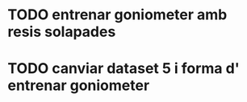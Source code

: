 * TODO entrenar goniometer amb resis solapades
* TODO canviar dataset 5 i forma d' entrenar goniometer
